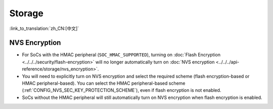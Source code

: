 Storage
=======

:link_to_translation:`zh_CN:[中文]`

NVS Encryption
--------------

- For SoCs with the HMAC peripheral (``SOC_HMAC_SUPPORTED``), turning on :doc:`Flash Encryption <../../../security/flash-encryption>` will no longer automatically turn on :doc:`NVS encryption <../../../api-reference/storage/nvs_encryption>`.
- You will need to explicitly turn on NVS encryption and select the required scheme (flash encryption-based or HMAC peripheral-based). You can select the HMAC peripheral-based scheme (:ref:`CONFIG_NVS_SEC_KEY_PROTECTION_SCHEME`), even if flash encryption is not enabled.
- SoCs without the HMAC peripheral will still automatically turn on NVS encryption when flash encryption is enabled.
